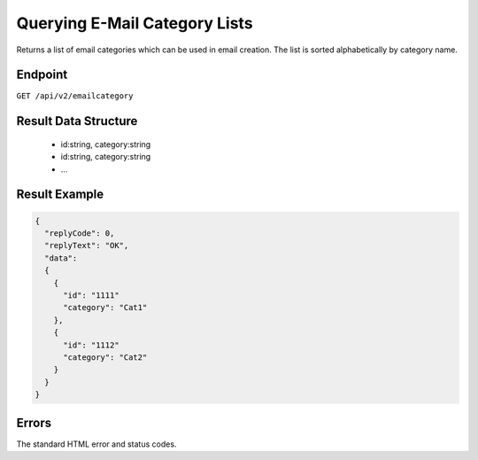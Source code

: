 Querying E-Mail Category Lists
==============================

Returns a list of email categories which can be used in email creation. The list is sorted alphabetically
by category name.

Endpoint
--------

``GET /api/v2/emailcategory``

Result Data Structure
---------------------

 * id:string, category:string
 * id:string, category:string
 * …

Result Example
--------------

.. code-block:: json

   {
     "replyCode": 0,
     "replyText": "OK",
     "data":
     {
       {
         "id": "1111"
         "category": "Cat1"
       },
       {
         "id": "1112"
         "category": "Cat2"
       }
     }
   }

Errors
------

The standard HTML error and status codes.